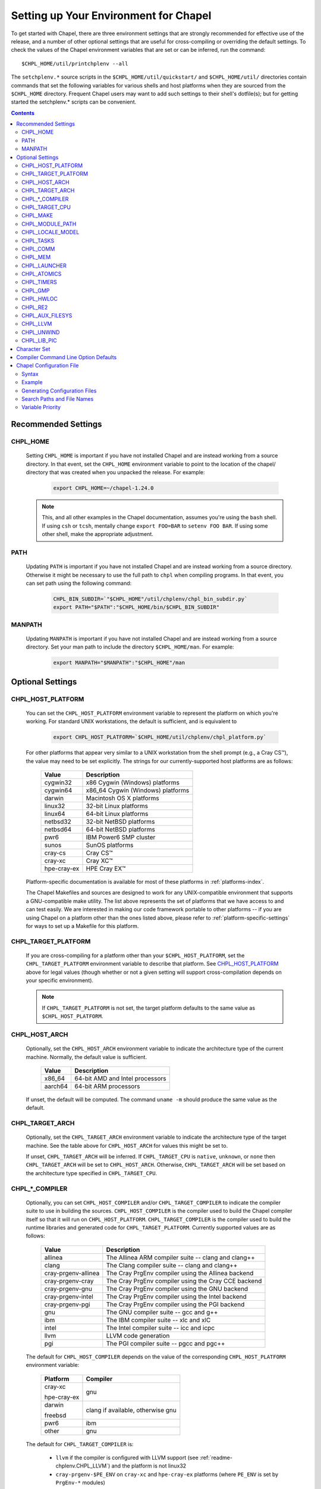 .. _readme-chplenv:

Setting up Your Environment for Chapel
======================================

To get started with Chapel, there are three environment settings that are
strongly recommended for effective use of the release, and a number of
other optional settings that are useful for cross-compiling or overriding
the default settings.  To check the values of the Chapel environment
variables that are set or can be inferred, run the command::

  $CHPL_HOME/util/printchplenv --all

The ``setchplenv.*`` source scripts in the ``$CHPL_HOME/util/quickstart/`` and
``$CHPL_HOME/util/`` directories contain commands that set the following
variables for various shells and host platforms when they are sourced from the
``$CHPL_HOME`` directory.  Frequent Chapel users may want to add such settings
to their shell's dotfile(s); but for getting started the setchplenv.* scripts
can be convenient.

.. contents::

.. _readme-chplenv.recommended_settings:

Recommended Settings
--------------------

.. _readme-chplenv.CHPL_HOME:

CHPL_HOME
~~~~~~~~~
   Setting ``CHPL_HOME`` is important if you have not installed Chapel
   and are instead working from a source directory. In that event,
   set the ``CHPL_HOME`` environment variable to point to the location of the
   chapel/ directory that was created when you unpacked the release.
   For example:

    .. code-block:: sh

        export CHPL_HOME=~/chapel-1.24.0

   .. note::
     This, and all other examples in the Chapel documentation, assumes you're
     using the ``bash`` shell.  If using ``csh`` or ``tcsh``, mentally change
     ``export FOO=BAR`` to ``setenv FOO BAR``.  If using some other shell, make
     the appropriate adjustment.


PATH
~~~~
   Updating ``PATH`` is important if you have not installed Chapel
   and are instead working from a source directory. Otherwise it might
   be necessary to use the full path to ``chpl`` when compiling programs.
   In that event, you can set path using the following command:

    .. code-block:: sh

        CHPL_BIN_SUBDIR=`"$CHPL_HOME"/util/chplenv/chpl_bin_subdir.py`
        export PATH="$PATH":"$CHPL_HOME/bin/$CHPL_BIN_SUBDIR"


MANPATH
~~~~~~~
   Updating ``MANPATH`` is important if you have not installed Chapel
   and are instead working from a source directory.
   Set your man path to include the directory ``$CHPL_HOME/man``.
   For example:

    .. code-block:: sh

        export MANPATH="$MANPATH":"$CHPL_HOME"/man

Optional Settings
-----------------

.. _readme-chplenv.CHPL_HOST_PLATFORM:

CHPL_HOST_PLATFORM
~~~~~~~~~~~~~~~~~~

   You can set the ``CHPL_HOST_PLATFORM`` environment variable to
   represent the platform on which you're working.  For standard UNIX
   workstations, the default is sufficient, and is equivalent to

    .. code-block:: sh

        export CHPL_HOST_PLATFORM=`$CHPL_HOME/util/chplenv/chpl_platform.py`

   For other platforms that appear very similar to a UNIX workstation from the
   shell prompt (e.g., a Cray CS\ |trade|), the value may need to be set
   explicitly.  The strings for our currently-supported host platforms are as
   follows:

        ===========  ==================================
        Value        Description
        ===========  ==================================
        cygwin32     x86 Cygwin (Windows) platforms
        cygwin64     x86_64 Cygwin (Windows) platforms
        darwin       Macintosh OS X platforms
        linux32      32-bit Linux platforms
        linux64      64-bit Linux platforms
        netbsd32     32-bit NetBSD platforms
        netbsd64     64-bit NetBSD platforms
        pwr6         IBM Power6 SMP cluster
        sunos        SunOS platforms
        cray-cs      Cray CS\ |trade|
        cray-xc      Cray XC\ |trade|
        hpe-cray-ex  HPE Cray EX\ |trade|
        ===========  ==================================

   Platform-specific documentation is available for most of these platforms in
   :ref:`platforms-index`.

   The Chapel Makefiles and sources are designed to work for any UNIX-compatible
   environment that supports a GNU-compatible make utility.  The list above
   represents the set of platforms that we have access to and can test easily.
   We are interested in making our code framework portable to other platforms --
   if you are using Chapel on a platform other than the ones listed above,
   please refer to :ref:`platform-specific-settings` for ways to set up a
   Makefile for this platform.


.. _readme-chplenv.CHPL_TARGET_PLATFORM:

CHPL_TARGET_PLATFORM
~~~~~~~~~~~~~~~~~~~~
   If you are cross-compiling for a platform other than your
   ``$CHPL_HOST_PLATFORM``, set the ``CHPL_TARGET_PLATFORM`` environment
   variable to describe that platform.  See `CHPL_HOST_PLATFORM`_ above for
   legal values (though whether or not a given setting will support
   cross-compilation depends on your specific environment).

   .. note::
     If ``CHPL_TARGET_PLATFORM`` is not set, the target platform defaults to the
     same value as ``$CHPL_HOST_PLATFORM``.

.. _readme-chplenv.CHPL_HOST_ARCH:

CHPL_HOST_ARCH
~~~~~~~~~~~~~~~~~~~
   Optionally, set the ``CHPL_HOST_ARCH`` environment variable to indicate
   the architecture type of the current machine. Normally, the default
   value is sufficient.

        ========  =============================================================
        Value     Description
        ========  =============================================================
        x86_64    64-bit AMD and Intel processors
        aarch64   64-bit ARM processors
        ========  =============================================================

   If unset, the default will be computed. The command ``uname -m``
   should produce the same value as the default.

.. _readme-chplenv.CHPL_TARGET_ARCH:

CHPL_TARGET_ARCH
~~~~~~~~~~~~~~~~~~~
   Optionally, set the ``CHPL_TARGET_ARCH`` environment variable to indicate
   the architecture type of the target machine. See the table above for
   ``CHPL_HOST_ARCH`` for values this might be set to.

   If unset, ``CHPL_TARGET_ARCH`` will be inferred.
   If ``CHPL_TARGET_CPU`` is ``native``, ``unknown``, or ``none`` then
   ``CHPL_TARGET_ARCH`` will be set to ``CHPL_HOST_ARCH``.
   Otherwise, ``CHPL_TARGET_ARCH`` will be set based on the
   architecture type specified in ``CHPL_TARGET_CPU``.

.. _readme-chplenv.CHPL_COMPILER:

CHPL_*_COMPILER
~~~~~~~~~~~~~~~
   Optionally, you can set ``CHPL_HOST_COMPILER`` and/or
   ``CHPL_TARGET_COMPILER`` to indicate the compiler suite to use in building
   the sources.  ``CHPL_HOST_COMPILER`` is the compiler used to build the
   Chapel compiler itself so that it will run on ``CHPL_HOST_PLATFORM``.
   ``CHPL_TARGET_COMPILER`` is the compiler used to build the runtime libraries
   and generated code for ``CHPL_TARGET_PLATFORM``.  Currently supported values
   are as follows:

        =================== ===================================================
        Value               Description
        =================== ===================================================
        allinea             The Allinea ARM compiler suite -- clang and clang++
        clang               The Clang compiler suite -- clang and clang++
        cray-prgenv-allinea The Cray PrgEnv compiler using the Allinea backend
        cray-prgenv-cray    The Cray PrgEnv compiler using the Cray CCE backend
        cray-prgenv-gnu     The Cray PrgEnv compiler using the GNU backend
        cray-prgenv-intel   The Cray PrgEnv compiler using the Intel backend
        cray-prgenv-pgi     The Cray PrgEnv compiler using the PGI backend
        gnu                 The GNU compiler suite -- gcc and g++
        ibm                 The IBM compiler suite -- xlc and xlC
        intel               The Intel compiler suite -- icc and icpc
        llvm                LLVM code generation
        pgi                 The PGI compiler suite -- pgcc and pgc++
        =================== ===================================================

   The default for ``CHPL_HOST_COMPILER`` depends on the value of the
   corresponding ``CHPL_HOST_PLATFORM`` environment variable:

        +-------------+------------------------------------------------------+
        | Platform    | Compiler                                             |
        +=============+======================================================+
        | cray-xc     | gnu                                                  |
        |             |                                                      |
        | hpe-cray-ex |                                                      |
        +-------------+------------------------------------------------------+
        | darwin      | clang if available, otherwise gnu                    |
        |             |                                                      |
        | freebsd     |                                                      |
        +-------------+------------------------------------------------------+
        | pwr6        | ibm                                                  |
        +-------------+------------------------------------------------------+
        | other       | gnu                                                  |
        +-------------+------------------------------------------------------+

   The default for ``CHPL_TARGET_COMPILER`` is:

     * ``llvm`` if the compiler is configured with LLVM support (see
       :ref:`readme-chplenv.CHPL_LLVM`) and the platform is not linux32
     * ``cray-prgenv-$PE_ENV`` on ``cray-xc`` and ``hpe-cray-ex``
       platforms (where ``PE_ENV`` is set by ``PrgEnv-*`` modules)
     * ``CHPL_HOST_COMPILER`` if the host and target platforms are the
       same
     * ``gnu`` otherwise.

   It is sometimes important to be able to provide a particular command
   to run for C or C++ compilation. In that event, you can set ``CC`` to
   the command to run for C compilation and ``CXX`` to the command to run
   for C++ compilation. If the Chapel configuration support cannot detect
   the compiler family from your setting of ``CC`` / ``CXX`` you will
   have to explicitly set ``CHPL_*_COMPILER`` as well.  Note that setting
   ``CC`` and ``CXX`` will impact both the host and target compiler. If
   you would need different host and target compilers, you can instead
   set ``CHPL_HOST_CC``, ``CHPL_HOST_CXX``, ``CHPL_TARGET_CC``, and
   ``CHPL_TARGET_CXX``.

.. _readme-chplenv.CHPL_TARGET_CPU:

CHPL_TARGET_CPU
~~~~~~~~~~~~~~~~
   Optionally, set the ``CHPL_TARGET_CPU`` environment variable to indicate
   that the target executable should be specialized to the given architecture
   when using ``--specialize`` (and ``--fast``). Valid options are:

        ========  =============================================================
        Value     Description
        ========  =============================================================
        native    The C compiler will attempt to detect the architecture on the
                  machine that is compiling the target executable. This is a
                  good choice if you will be running on the same machine that
                  you are compiling on.  If you are not, see the options below.
        unknown   No specialization will be performed
        none      No specialization will be performed (will not warn)
        ========  =============================================================

        **Architecture-specific values**

        =========== ================ ================
        intel       amd              arm
        =========== ================ ================
        core2           k8           aarch64
        nehalem         k8sse3       thunderx
        westmere        barcelona    thunderx2t99
        sandybridge     bdver1
        ivybridge       bdver2
        haswell         bdver3
        broadwell       bdver4
        skylake
        knl
        =========== ================ ================

   These values are defined to be the same as in GCC 7:

        https://gcc.gnu.org/onlinedocs/gcc-7.3.0/gcc/x86-Options.html
        https://gcc.gnu.org/onlinedocs/gcc-7.3.0/gcc/AArch64-Options.html

   If you do not want ``CHPL_TARGET_CPU`` to have any effect, you can set it
   to either ``unknown`` or ``none``. Both will disable specialization, but the
   latter will not warn if ``--specialize`` is used.

   Setting ``CHPL_TARGET_CPU`` to an incorrect value for your processor may
   result in an invalid binary that will not run on the intended machine.
   Special care should be taken to select the lowest common denominator when
   running on machines with heterogeneous processor architectures.

   The default value for this setting will vary based on settings in your
   environment, in order of application these rules are:

        * If :ref:`CHPL_TARGET_COMPILER <readme-chplenv.chpl_compiler>` is ``cray-prgenv-*`` you do not need to
          set anything in ``CHPL_TARGET_CPU``. One of the ``craype-*`` modules
          (e.g.  ``craype-sandybridge``) should be loaded to provide equivalent
          functionality. Once the proper module is loaded, ``CRAY_CPU_TARGET``
          will have the architecture being used in it.

        * If ``CHPL_TARGET_COMPILER`` is ``cray``, ``pgi``, or ``ibm``,
          ``CHPL_TARGET_CPU`` will be set to ``none`` and no specialization
          will occur.

        * If :ref:`readme-chplenv.CHPL_COMM` is set, no attempt to set a useful value will be
          made and ``CHPL_TARGET_CPU`` will be ``unknown``.

        * If :ref:`readme-chplenv.CHPL_TARGET_PLATFORM` is ``darwin``, ``linux*``, or
          ``cygwin*`` ``CHPL_TARGET_CPU`` will be ``native``, passing the
          responsibility off to the backend C compiler to detect the specifics
          of the hardware.


.. _readme-chplenv.CHPL_MAKE:

CHPL_MAKE
~~~~~~~~~
   Optionally, set the ``CHPL_MAKE`` environment variable to indicate the
   GNU-compatible make utility that you want the compiler back-end to invoke
   when compiling the generated C code.  If not set, this will default to a
   value based on ``$CHPL_HOST_PLATFORM``:

        ==================    ============
        platform              make utility
        ==================    ============
        cygwin*, darwin       make
        linux32, linux64      gmake if available, otherwise make
        other                 gmake
        ==================    ============


.. _readme-chplenv.CHPL_MODULE_PATH:

CHPL_MODULE_PATH
~~~~~~~~~~~~~~~~
   Optionally, set the ``CHPL_MODULE_PATH`` environment variable to provide a
   list of directories to be added to the :ref:`readme-module_search`.  The
   value of this environment variable should be a colon-separated list of
   directory paths.

   The module search path is used to satisfy 'use' statements in the Chapel
   program.  The complete search path can be displayed using the compiler option
   ``--print-search-dirs``.  It will also include the compiler's standard module
   search paths, those introduced by the ``-M`` flag on the command line and
   directories containing the .chpl files named explicitly on the compiler
   command line.


.. _readme-chplenv.CHPL_LOCALE_MODEL:

CHPL_LOCALE_MODEL
~~~~~~~~~~~~~~~~~
   Optionally, set the ``CHPL_LOCALE_MODEL`` environment variable to
   indicate the locale model you want to use.  Current options are:

        ======== =============================================
        Value    Description
        ======== =============================================
        flat     top-level locales are not further subdivided
        numa     top-level locales are further subdivided into
                 sublocales, each one a NUMA domain
        ======== =============================================

   If unset, ``CHPL_LOCALE_MODEL`` defaults to ``flat``.

   See :ref:`readme-localeModels` for more information about
   locale models.


.. _readme-chplenv.CHPL_TASKS:

CHPL_TASKS
~~~~~~~~~~
   Optionally, set the ``CHPL_TASKS`` environment variable to indicate what
   tasking layer you want to use to implement intra-locale parallelism (see
   :ref:`readme-tasks` for more information on this option).  Current options
   are:

        ============== ===================================================
        Value          Description
        ============== ===================================================
        qthreads       use Sandia's Qthreads package
        fifo           use POSIX threads
        ============== ===================================================

   If ``CHPL_TASKS`` is not set it defaults to ``qthreads`` in all cases
   except for a few specific configurations in which it defaults to
   ``fifo``:

     * target platform is ``cygwin*``
     * target platform is ``netbsd*``

   .. note::
     Note that the Chapel ``util/quickstart/setchplenv.*`` source scripts set
     ``CHPL_TASKS`` to ``fifo`` to reduce build-time and third-party dependences,
     while the ``util/setchplenv.*`` versions leave it unset, resulting in the
     behavior described just above.

   See :ref:`readme-tasks` for more information about executing using the
   various ``CHPL_TASKS`` options.


.. _readme-chplenv.CHPL_COMM:

CHPL_COMM
~~~~~~~~~
   Optionally, set the ``CHPL_COMM`` environment variable to indicate what
   communication layer you want to use to implement inter-locale communication.
   Current options are:

        ======= ============================================
        Value   Description
        ======= ============================================
        none    only supports single-locale execution
        gasnet  use the GASNet-based communication layer
        ofi     use the libfabric-based communication layer
        ugni    Cray-specific native communication layer
        ======= ============================================

   If unset, ``CHPL_COMM`` defaults to ``none`` in most cases.  On Cray
   XC systems it defaults to ``ugni``.  On Cray CS systems it defaults
   to ``gasnet``.  See :ref:`readme-multilocale` for more information on
   executing Chapel programs using multiple locales.  See
   :ref:`readme-libfabric` for more information about the ofi communication
   layer.  See :ref:`readme-cray` for more information about Cray-specific
   runtime layers.


.. _readme-chplenv.CHPL_MEM:

CHPL_MEM
~~~~~~~~
   Optionally, the ``CHPL_MEM`` environment variable can be used to select
   a memory management layer.  Current options are:

        ========= =======================================================
        Value     Description
        ========= =======================================================
        cstdlib   use the standard C malloc/free commands
        jemalloc  use Jason Evan's memory allocator
        ========= =======================================================

   If unset, ``CHPL_MEM`` defaults to ``jemalloc`` for most configurations.
   If the target platform is ``cygwin*`` it defaults to ``cstdlib``

   .. note::
     Certain ``CHPL_COMM`` settings (e.g. ugni, gasnet segment fast/large,
     ofi with the gni provider) register the heap to improve communication
     performance.  Registering the heap requires special allocator support
     that not all allocators provide.  Currently only ``jemalloc`` is capable
     of supporting configurations that require a registered heap.


.. _readme-chplenv.CHPL_LAUNCHER:

CHPL_LAUNCHER
~~~~~~~~~~~~~
   Optionally, the ``CHPL_LAUNCHER`` environment variable can be used to select
   a launcher to get your program up and running.  See :ref:`readme-launcher`
   for more information on this variable's default and possible settings.


.. _readme-chplenv.CHPL_ATOMICS:

CHPL_ATOMICS
~~~~~~~~~~~~
   Optionally, the ``CHPL_ATOMICS`` environment variable can be used to
   select an implementation for atomic operations in the runtime.  Current
   options are:

        ===========  =====================================================
        Value        Description
        ===========  =====================================================
        cstdlib      implement atomics with C standard atomics (from C11)
        intrinsics   implement atomics with target compiler intrinsics
        locks        implement atomics with mutexes
        ===========  =====================================================

   If ``CHPL_ATOMICS`` is not set, it defaults to ``cstdlib`` when the target
   compiler is ``gnu``, ``clang``, ``allinea``, ``llvm``, or
   ``cray``.  It defaults to ``intrinsics`` when the target compiler is
   ``intel``.  It defaults to ``locks`` when the target compiler is ``pgi``.

   See the Chapel Language Specification for more information about atomic
   operations in Chapel or :ref:`readme-atomics` for more information about the
   runtime implementation.

.. _readme-chplenv.CHPL_TIMERS:

CHPL_TIMERS
~~~~~~~~~~~
   Optionally, the ``CHPL_TIMERS`` environment variable can be used to
   select an implementation for Chapel's timers.  Current options are:

       generic
         use a ``gettimeofday()``-based implementation

   If unset, ``CHPL_TIMERS`` defaults to ``generic``


.. _readme-chplenv.CHPL_GMP:

CHPL_GMP
~~~~~~~~
   Optionally, the ``CHPL_GMP`` environment variable can select between
   no GMP support, using the GMP distributed with Chapel in third-party, or
   using a system GMP. Current options are:

       =======  ============================================================
       Value     Description
       =======  ============================================================
       system   use a system install of GMP
                (#include gmp.h, -lgmp)
       none     do not build GMP support into the Chapel runtime
       bundled  use the GMP distribution bundled with Chapel in third-party
       gmp      deprecated - use bundled instead
       =======  ============================================================

   If unset, Chapel will attempt to build GMP using
   :ref:`CHPL_TARGET_COMPILER<readme-chplenv.CHPL_COMPILER>` (noting that the bundled version
   may not be supported by all compilers).  Based on the outcome, Chapel will
   default to:

       ======= ====================================================
       Value   Description
       ======= ====================================================
       bundled if the build was successful
       system  if unsuccessful and :ref:`readme-chplenv.CHPL_TARGET_PLATFORM` is cray-x*
       none    otherwise
       ======= ====================================================

   .. note::
     Note that the Chapel ``util/quickstart/setchplenv.*`` source scripts set
     ``CHPL_GMP`` to ``none`` while the ``util/setchplenv.*`` versions leave it
     unset, resulting in the behavior described just above.


.. _readme-chplenv.CHPL_HWLOC:

CHPL_HWLOC
~~~~~~~~~~
   Optionally, the ``CHPL_HWLOC`` environment variable can select between
   no hwloc support or using the hwloc package distributed with Chapel in
   third-party.

       ======== ==============================================================
       Value    Description
       ======== ==============================================================
       none     do not build hwloc support into the Chapel runtime
       bundled  use the hwloc distribution bundled with Chapel in third-party
       hwloc    deprecated - use bundled instead
       ======== ==============================================================

   If unset, ``CHPL_HWLOC`` defaults to ``bundled`` if
   :ref:`readme-chplenv.CHPL_TASKS` is ``qthreads``.  In all other cases
   it defaults to ``none``.  In the unlikely event the bundled hwloc
   distribution does not build successfully, it should still be possible
   to use qthreads.  To do this, manually set ``CHPL_HWLOC`` to ``none``
   and rebuild (and please file a bug with the Chapel team.) Note that
   building without hwloc will have a negative impact on performance.

   .. (comment) CHPL_HWLOC=system is also available but it is only
       intended to support packaging.
       Using CHPL_HWLOC=system is not regularly tested and may not work
       for you. Chapel depends on hwloc features that are not available in
       all versions. For best results, we recommend using the bundled hwloc
       if possible.

..  (comment) CHPL_JEMALLOC is not a user-facing feature

   .. _readme-chplenv.CHPL_JEMALLOC:

   CHPL_JEMALLOC
   ~~~~~~~~~~~~~
      Optionally, the ``CHPL_JEMALLOC`` environment variable can select
      between no jemalloc, or using the jemalloc distributed with Chapel in
      third-party. This setting is intended to elaborate upon
      ``CHPL_MEM=jemalloc``.

          ======== ==============================================================
          Value    Description
          ======== ==============================================================
          none     do not build or use jemalloc
          bundled  use the jemalloc distribution bundled with Chapel in third-party
          jemalloc deprecated - use bundled instead
          ======== ==============================================================

      If unset, ``CHPL_JEMALLOC`` defaults to ``bundled`` if
      :ref:`readme-chplenv.CHPL_MEM` is ``jemalloc``.  In all other cases it
      defaults to ``none``.

   .. (comment) CHPL_JEMALLOC=system is also available but it is only
       intended to support packaging.
       Using CHPL_JEMALLOC=system is not regularly tested and may not work
       for you. Chapel depends on jemalloc features that are not available in
       all versions. For best results, we recommend using the bundled jemalloc
       if possible.

..  (comment) CHPL_LIBFABRIC is not a user-facing feature

   .. _readme-chplenv.CHPL_LIBFABRIC:

   CHPL_LIBFABRIC
   ~~~~~~~~~~~~~~
      Optionally, the ``CHPL_LIBFABRIC`` environment variable can select
      between no libfabric or using the libfabric distributed with Chapel in
      third-party. This setting is intended to elaborate upon
      ``CHPL_COMM=ofi``.

          ========= ==============================================================
          Value     Description
          ========= ==============================================================
          none      do not build or use libfabric
          bundled   use the libfabric distribution bundled with Chapel in third-party
          libfabric deprecated - use bundled instead
          ========= ==============================================================

      If unset, ``CHPL_LIBFABRIC`` defaults to ``bundled`` if
      :ref:`readme-chplenv.CHPL_COMM` is ``ofi``.  In all other cases it
      defaults to ``none``.

   .. (comment) CHPL_LIBFABRIC=system is also available but it is only
       intended to support packaging.
       Using CHPL_LIBFABRIC=system is not regularly tested and may not work
       for you. Chapel depends on libfabric features that are not available in
       all versions. For best results, we recommend using the bundled libfabric
       if possible.

.. _readme-chplenv.CHPL_RE2:

CHPL_RE2
~~~~~~~~~~~
   Optionally, the ``CHPL_RE2`` environment variable can be used to enable
   regular expression operations as defined in :chpl:mod:`Regex`.  Current
   options are:

       ======= ==============================================
       Value   Description
       ======= ==============================================
       bundled use the re2 distribution in third-party
       none    do not support regular expression operations
       ======= ==============================================

   If unset, Chapel will attempt to build RE2 using :ref:`CHPL_TARGET_COMPILER<readme-chplenv.CHPL_COMPILER>`
   (noting that the bundled version may not be supported by all compilers).
   Based on the outcome, Chapel will default to:

       ======= ===============================
       Value   Description
       ======= ===============================
       bundled if the build was successful
       none    otherwise
       ======= ===============================

   .. note::
     Note that the Chapel ``util/quickstart/setchplenv.*`` source scripts set
     ``CHPL_RE2`` to ``'none`` while the ``util/setchplenv.*`` versions
     leave it unset, resulting in the behavior described just above.

.. _readme-chplenv.CHPL_AUX_FILESYS:

CHPL_AUX_FILESYS
~~~~~~~~~~~~~~~~
   Optionally, the ``CHPL_AUX_FILESYS`` environment variable can be used to
   request runtime support for certain filesystems.

       ====== ======================================================
       Value  Description
       ====== ======================================================
       none   only support traditional Linux filesystems
       lustre enable I/O improvements specific to Lustre filesystems
       ====== ======================================================

   If unset, ``CHPL_AUX_FILESYS`` defaults to ``none``.

.. _readme-chplenv.CHPL_LLVM:

CHPL_LLVM
~~~~~~~~~

   The ``CHPL_LLVM`` environment variable enables support for the LLVM
   back-end to the Chapel compiler (see :ref:`readme-llvm`) and to
   support for extern blocks in Chapel code via the Clang compiler (see
   :ref:`readme-extern`). Current options are:

       ============== ======================================================
       Value          Description
       ============== ======================================================
       bundled        use the llvm/clang distribution in third-party
       llvm           deprecated - use bundled instead
       system         find a compatible LLVM in system libraries;
                      note: the LLVM must be a version supported by Chapel
       none           do not support llvm/clang-related features
       ============== ======================================================

   If unset, ``CHPL_LLVM`` defaults to ``bundled`` if you've already
   installed llvm in third-party or ``system`` if a compatible
   system-wide installation of LLVM is detected. If neither of those are
   the case you will need to either add a system-wide installation of
   LLVM or set ``CHPL_LLVM`` to ``bundled`` or ``none``.

   See :ref:`readme-prereqs` for more information about currently
   supported LLVM versions.

   In some cases, it is useful to be able to select a particular LLVM
   installation for use with ``CHPL_LLVM=system``. In that event, in
   addition to setting ``CHPL_LLVM=system``, you can set
   ``CHPL_LLVM_CONFIG`` to the llvm-config command from the LLVM
   installation you wish to use.

.. _readme-chplenv.CHPL_UNWIND:

CHPL_UNWIND
~~~~~~~~~~~
   Optionally, the ``CHPL_UNWIND`` environment variable can be used to select
   an unwind library for stack tracing. Current options are:

       ========= =======================================================
       Value     Description
       ========= =======================================================
       bundled   use the libunwind bundled with Chapel in third-party
       libunwind deprecated - use bundled instead
       system    assume libunwind is already installed on the system
       none      don't use an unwind library, disabling stack tracing
       ========= =======================================================

   If unset, ``CHPL_UNWIND`` defaults to ``none``

.. _readme-chplenv.CHPL_LIB_PIC:

CHPL_LIB_PIC
~~~~~~~~~~~~
   Optionally, the ``CHPL_LIB_PIC`` environment variable can be used to build
   position independent or position dependent code.  This is intended for use
   when :ref:`readme-libraries`, especially when :ref:`readme-libraries.Python`
   or when building with ``--dynamic``. Current options are:

       ===== ================================
       Value Description
       ===== ================================
       pic   build position independent code
       none  build position dependent code
       ===== ================================

   If unset, ``CHPL_LIB_PIC`` defaults to ``none``

.. _readme-chplenv.character_set:

Character Set
-------------
   Chapel works with the Unicode character set with UTF-8 encoding and the
   traditional C collating sequence. Users are responsible for making sure that
   they are running Chapel in a suitable environment. For example, for `en_US`
   locale, the following environment variables should be set:

   .. code-block:: sh

       LANG=en_US.UTF-8
       LC_COLLATE=C
       LC_ALL=""

   .. note::
       Other character sets may be supported in the future.

Compiler Command Line Option Defaults
-------------------------------------

Most of the compiler's command line options support setting a default value for
the option via an environment variable.  To see a list of the environment
variables that support each option, run the compiler with the ``--help-env``
flag.  For boolean flags and toggles, setting the environment variable to any
value selects that flag.

.. _readme-chplenv.chplconfig:

Chapel Configuration File
-------------------------

The Chapel configuration file is a file named either ``chplconfig`` or
``.chplconfig`` that can store overrides of the inferred environment variables
listed as a result of executing ``printchplenv``.

Syntax
~~~~~~

Below are the valid forms of syntax for Chapel configuration files. All other
usages will result in a syntax error.

**Definitions**

Users can define variables with the following format:

.. code-block:: python

    CHPL_ENV=value


Above, the default value of ``CHPL_ENV`` will be overridden to be ``value``.
All white space is stripped away from definitions.

**Ignored Lines**

Any lines containing nothing or only white space will be ignored.  Comments,
which are denoted by the ``#`` character, similar to ``bash`` or ``python``,
are also ignored.


Example
~~~~~~~

Below is an example of a Chapel configuration file with comments:

.. code-block:: python

    # ~/.chplconfig

    # Default to multi-locale
    CHPL_COMM=gasnet

    CHPL_TASKS=qthreads # Use Qthreads

    # System GMP is available on these machines
    CHPL_GMP=system


To confirm the configuration file is written correctly, you can run
``printchplenv --all --overrides``, which will show a list of variables that are
currently being overridden. Values followed by a
``+`` have been overridden by the Chapel configuration file, whereas
values followed by a ``*`` have been overridden by an environment variable.

Generating Configuration Files
~~~~~~~~~~~~~~~~~~~~~~~~~~~~~~


To generate a configuration file based on the current configuration, use
``printchplenv`` or ``./configure``.

When using ``printchplenv``, run it with the ``--simple`` format flag to get a
format compatible with Chapel configuration files.

The ``--overrides`` filter flag can be used to print only the variables
currently overridden by either environment variables or Chapel
configuration file.

For example, to save the current overrides into a Chapel configuration file:

.. code-block:: sh

    printchplenv --all --simple --overrides > ~/.chplconfig

The ``printchplenv --all --simple`` flag can be used to print all the variables
of the current configuration. For example:

.. code-block:: sh

    printchplenv --all --simple > ~/.chplconfig

For more information on using ``printchplenv``, see the ``printchplenv -h``
output.

Alternatively, the ``./configure`` script will generate a ``chplconfig``
file. See :ref:`readme-installing`.


Search Paths and File Names
~~~~~~~~~~~~~~~~~~~~~~~~~~~
Though you can put your Chapel configuration file anywhere by setting the
``$CHPL_CONFIG`` environment variable to its enclosing directory, you can also
place it in your ``$HOME`` or ``$CHPL_HOME`` directory and Chapel will be able to
find it.

The search priority for Chapel configuration files is as follows:

1. ``$CHPL_CONFIG``
2. ``$HOME`` (``~/``)
3. ``$CHPL_HOME``

When both a ``chplconfig`` and ``.chplconfig`` are present, the visible
``chplconfig`` will be prioritized.

Only a single ``chplconfig`` file will be used. That is, as soon as a valid
Chapel configuration file is found, the definitions of that file are used.

.. note::

    The ``$CHPL_CONFIG`` variable is the path to the *enclosing*
    directory - not the full path including ``chplconfig`` itself.

Variable Priority
~~~~~~~~~~~~~~~~~

Variable precedence goes in the following order:

1. Explicit compiler flags: ``chpl --env=value``
2. Environment variables: ``CHPL_ENV=value``
3. Chapel configuration file: ``~/.chplconfig``
4. Inferred environment variables: ``printchplenv``


.. |trade|  unicode:: U+02122 .. TRADE MARK SIGN
